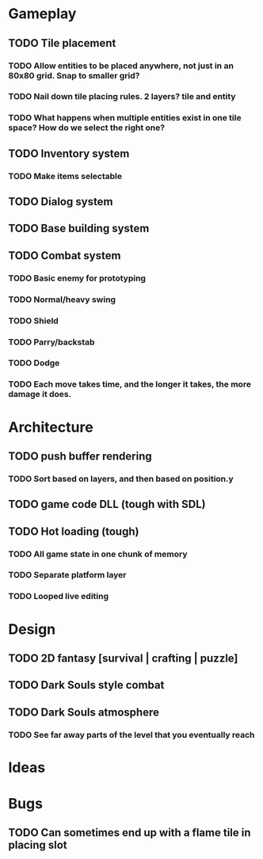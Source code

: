 #+Startup: showall
#+Startup: nologdone

* Gameplay
** TODO Tile placement
*** TODO Allow entities to be placed anywhere, not just in an 80x80 grid. Snap to smaller grid?
*** TODO Nail down tile placing rules. 2 layers? tile and entity
*** TODO What happens when multiple entities exist in one tile space? How do we select the right one?
** TODO Inventory system
*** TODO Make items selectable
** TODO Dialog system
** TODO Base building system
** TODO Combat system
*** TODO Basic enemy for prototyping
*** TODO Normal/heavy swing
*** TODO Shield
*** TODO Parry/backstab
*** TODO Dodge
*** TODO Each move takes time, and the longer it takes, the more damage it does.
* Architecture
** TODO push buffer rendering
*** TODO Sort based on layers, and then based on position.y
** TODO game code DLL (tough with SDL)
** TODO Hot loading (tough)
*** TODO All game state in one chunk of memory
*** TODO Separate platform layer
*** TODO Looped live editing
* Design
** TODO 2D fantasy [survival | crafting | puzzle]
** TODO Dark Souls style combat
** TODO Dark Souls atmosphere
*** TODO See far away parts of the level that you eventually reach
* Ideas
* Bugs
** TODO Can sometimes end up with a flame tile in placing slot
